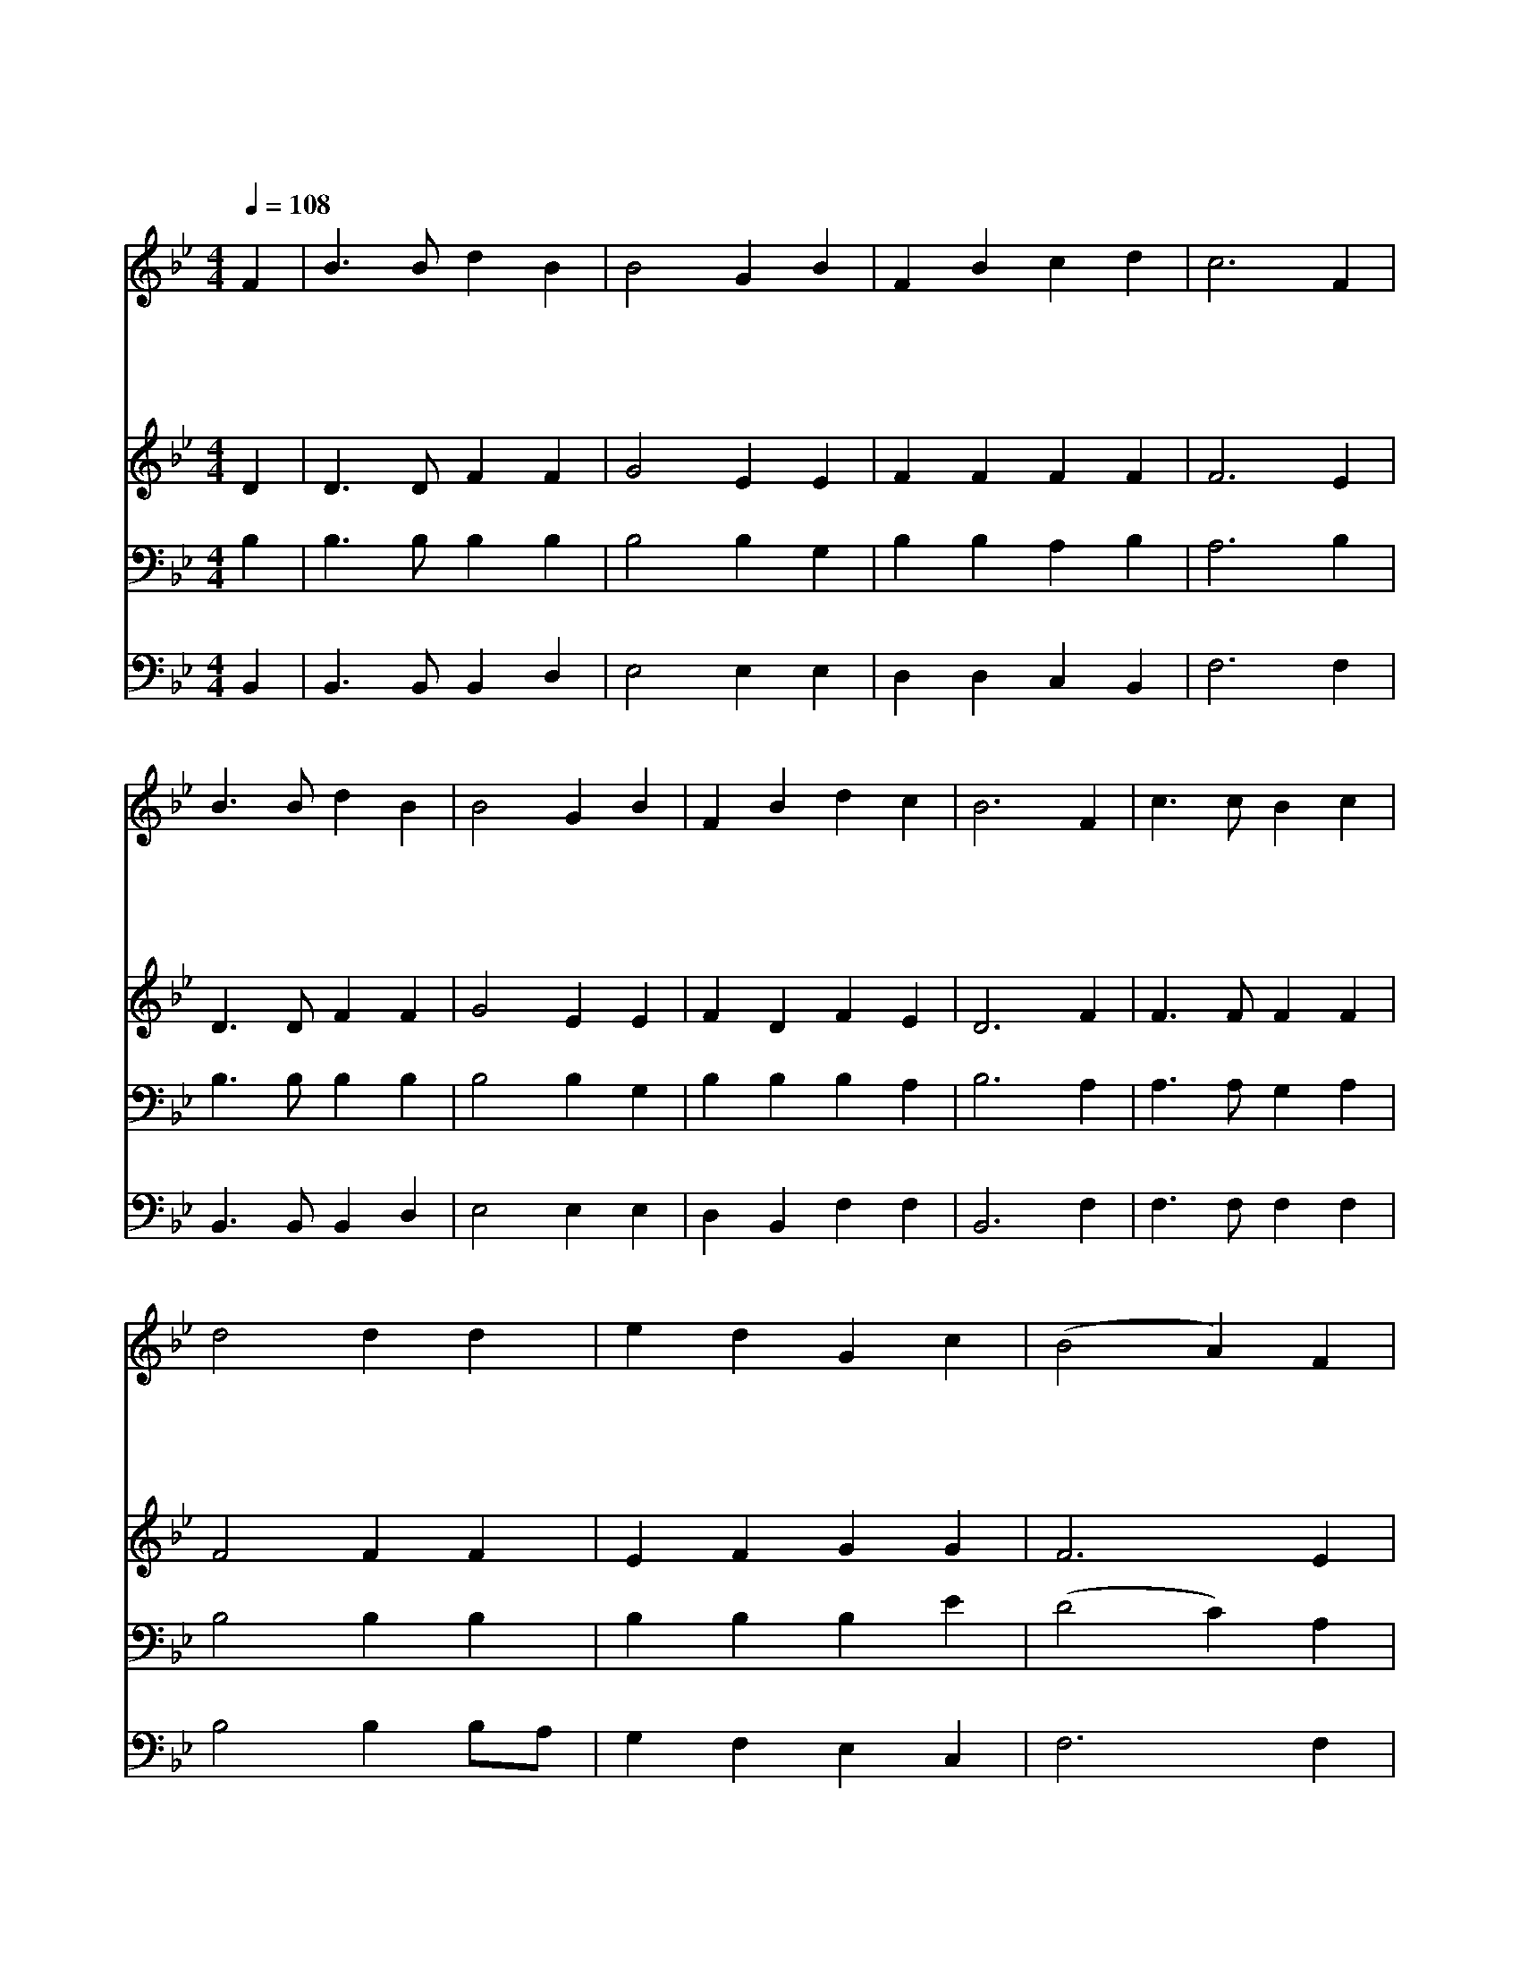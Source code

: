 X:352
T:십자가 군병들아
Z:G.Duffield/G/J.Webb
Z:Copyright © 1997 by Àü µµ È¯
Z:All Rights Reserved
%%score 1 2 3 4
L:1/4
Q:1/4=108
M:4/4
I:linebreak $
K:Bb
V:1 treble
V:2 treble
V:3 bass
V:4 bass
V:1
 F | B3/2 B/ d B | B2 G B | F B c d | c3 F | B3/2 B/ d B | B2 G B | F B d c | B3 F | c3/2 c/ B c | %10
w: 십|자 가 군 병|들 아 주|위 해 일 어|나 기|들 고 앞 서|나 가 굳|세 게 싸 워|라 주|께 서 승 전|
w: 십|자 가 군 병|들 아 주|위 해 일 어|나 그|나 팔 소 리|듣 고 곧|나 가 써 워|라 수|없 는 원 수|
w: 십|자 가 군 병|들 아 주|위 해 일 어|나 네|힘 이 부 족|하 니 주|권 능 믿 어|라 복|음 의 갑 주|
w: 십|자 가 군 병|들 아 주|위 해 일 어|나 이|날 에 접 전|하 고 곧|개 가 부 르|리 승|전 한 군 사|
 d2 d d | e d G c | (B2 A) F | B3/2 B/ d B | B2 G B | F B d c | B3 :| B2 B2 |] |] %19
w: 하 고 영|광 을 얻 도|록 * 그|군 대 거 느|리 사 늘|이 김 주 시|네|||
w: 앞 에 주|따 라 갈 찌|니 * 주|예 수 힘 을|주 사 강|하 게 하 시|네|||
w: 입 고 늘|기 도 하 면|서 * 너|맡 은 자 리|에 서 충|성 을 다 하|라|||
w: 들 은 영|생 을 얻 으|며 * 영|광 의 주 와|함 께 왕|노 릇 하 리|라|에 멘||
V:2
 D | D3/2 D/ F F | G2 E E | F F F F | F3 E | D3/2 D/ F F | G2 E E | F D F E | D3 F | F3/2 F/ F F | %10
 F2 F F | E F G G | F3 E | D3/2 D/ F F | G2 E E | F D F E | D3 :| E2 D2 |] |] %19
V:3
 B, | B,3/2 B,/ B, B, | B,2 B, G, | B, B, A, B, | A,3 B, | B,3/2 B,/ B, B, | B,2 B, G, | %7
 B, B, B, A, | B,3 A, | A,3/2 A,/ G, A, | B,2 B, B, | B, B, B, E | (D2 C) A, | B,3/2 B,/ B, B, | %14
 B,2 B, G, | B, B, B, A, | B,3 :| G,2 F,2 |] |] %19
V:4
 B,, | B,,3/2 B,,/ B,, D, | E,2 E, E, | D, D, C, B,, | F,3 F, | B,,3/2 B,,/ B,, D, | E,2 E, E, | %7
 D, B,, F, F, | B,,3 F, | F,3/2 F,/ F, F, | B,2 B, B,/A,/ | G, F, E, C, | F,3 F, | %13
 B,,3/2 B,,/ B,, D, | E,2 E, E, | D, B,, F, F, | B,,3 :| E,2 B,,2 |] |] %19
